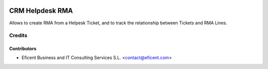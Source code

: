 .. image:: https://img.shields.io/badge/license-AGPLv3-blue.svg
   :target: https://www.gnu.org/licenses/agpl.html
   :alt: License: AGPL-3

================
CRM Helpdesk RMA
================

Allows to create RMA from a Helpesk Ticket, and to track the relationship
between Tickets and RMA Lines.


Credits
=======

Contributors
------------

* Eficent Business and IT Consulting Services S.L. <contact@eficent.com>
